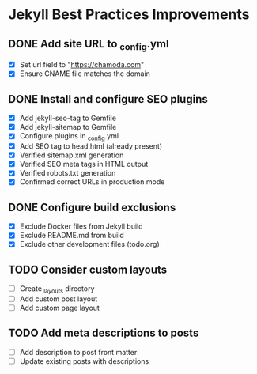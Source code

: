 * Jekyll Best Practices Improvements

** DONE Add site URL to _config.yml
   - [X] Set url field to "https://chamoda.com"
   - [X] Ensure CNAME file matches the domain

** DONE Install and configure SEO plugins
   - [X] Add jekyll-seo-tag to Gemfile
   - [X] Add jekyll-sitemap to Gemfile
   - [X] Configure plugins in _config.yml
   - [X] Add SEO tag to head.html (already present)
   - [X] Verified sitemap.xml generation
   - [X] Verified SEO meta tags in HTML output
   - [X] Verified robots.txt generation
   - [X] Confirmed correct URLs in production mode

** DONE Configure build exclusions
   - [X] Exclude Docker files from Jekyll build
   - [X] Exclude README.md from build
   - [X] Exclude other development files (todo.org)

** TODO Consider custom layouts
   - [ ] Create _layouts directory
   - [ ] Add custom post layout
   - [ ] Add custom page layout

** TODO Add meta descriptions to posts
   - [ ] Add description to post front matter
   - [ ] Update existing posts with descriptions